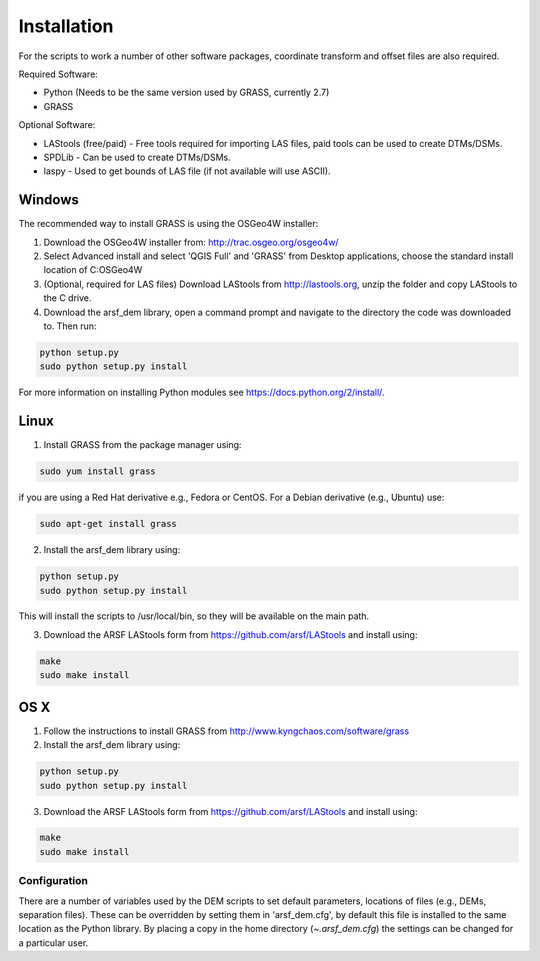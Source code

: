 Installation
============

For the scripts to work a number of other software packages, coordinate transform and offset files are also required.

Required Software:

* Python (Needs to be the same version used by GRASS, currently 2.7)
* GRASS

Optional Software:

* LAStools (free/paid) - Free tools required for importing LAS files, paid tools can be used to create DTMs/DSMs.
* SPDLib - Can be used to create DTMs/DSMs.
* laspy - Used to get bounds of LAS file (if not available will use ASCII).

Windows
~~~~~~~~

The recommended way to install GRASS is using the OSGeo4W installer:

1. Download the OSGeo4W installer from: http://trac.osgeo.org/osgeo4w/
2. Select Advanced install and select 'QGIS Full' and 'GRASS' from Desktop applications, choose the standard install location of C:\OSGeo4W
3. (Optional, required for LAS files) Download LAStools from http://lastools.org, unzip the folder and copy LAStools to the C drive.
4. Download the arsf_dem library, open a command prompt and navigate to the directory the code was downloaded to. Then run:

.. code-block:: bash

   python setup.py
   sudo python setup.py install

For more information on installing Python modules see https://docs.python.org/2/install/.

Linux
~~~~~~

1. Install GRASS from the package manager using:

.. code-block:: bash

   sudo yum install grass

if you are using a Red Hat derivative e.g., Fedora or CentOS.
For a Debian derivative (e.g., Ubuntu) use:

.. code-block:: bash

   sudo apt-get install grass

2. Install the arsf_dem library using:

.. code-block:: bash

   python setup.py
   sudo python setup.py install

This will install the scripts to /usr/local/bin, so they will be available on the
main path.

3. Download the ARSF LAStools form from https://github.com/arsf/LAStools and install using:

.. code-block:: bash

   make
   sudo make install

OS X
~~~~~

1. Follow the instructions to install GRASS from http://www.kyngchaos.com/software/grass
2. Install the arsf_dem library using:

.. code-block:: bash

   python setup.py
   sudo python setup.py install

3. Download the ARSF LAStools form from https://github.com/arsf/LAStools and install using:

.. code-block:: bash

   make
   sudo make install


Configuration
---------------

There are a number of variables used by the DEM scripts to set default parameters,
locations of files (e.g., DEMs, separation files). These can be overridden by setting
them in 'arsf_dem.cfg', by default this file is installed to the same location as the
Python library. By placing a copy in the home directory (`~\.arsf_dem.cfg`) the settings
can be changed for a particular user.


